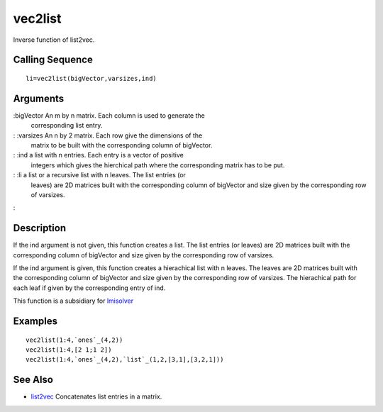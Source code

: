 


vec2list
========

Inverse function of list2vec.



Calling Sequence
~~~~~~~~~~~~~~~~


::

    li=vec2list(bigVector,varsizes,ind)




Arguments
~~~~~~~~~

:bigVector An m by n matrix. Each column is used to generate the
  corresponding list entry.
: :varsizes An n by 2 matrix. Each row give the dimensions of the
  matrix to be built with the corresponding column of bigVector.
: :ind a list with n entries. Each entry is a vector of positive
  integers which gives the hierchical path where the corresponding
  matrix has to be put.
: :li a list or a recursive list with n leaves. The list entries (or
  leaves) are 2D matrices built with the corresponding column of
  bigVector and size given by the corresponding row of varsizes.
:



Description
~~~~~~~~~~~

If the ind argument is not given, this function creates a list. The
list entries (or leaves) are 2D matrices built with the corresponding
column of bigVector and size given by the corresponding row of
varsizes.

If the ind argument is given, this function creates a hierachical list
with n leaves. The leaves are 2D matrices built with the corresponding
column of bigVector and size given by the corresponding row of
varsizes. The hierachical path for each leaf if given by the
corresponding entry of ind.

This function is a subsidiary for `lmisolver`_



Examples
~~~~~~~~


::

    vec2list(1:4,`ones`_(4,2))
    vec2list(1:4,[2 1;1 2])
    vec2list(1:4,`ones`_(4,2),`list`_(1,2,[3,1],[3,2,1]))




See Also
~~~~~~~~


+ `list2vec`_ Concatenates list entries in a matrix.


.. _list2vec: list2vec.html
.. _lmisolver: lmisolver.html


